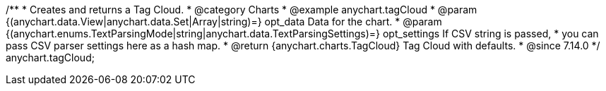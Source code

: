 /**
 * Creates and returns a Tag Cloud.
 * @category Charts
 * @example anychart.tagCloud
 * @param {(anychart.data.View|anychart.data.Set|Array|string)=} opt_data Data for the chart.
 * @param {(anychart.enums.TextParsingMode|string|anychart.data.TextParsingSettings)=} opt_settings If CSV string is passed,
 *    you can pass CSV parser settings here as a hash map.
 * @return {anychart.charts.TagCloud} Tag Cloud with defaults.
 * @since 7.14.0
 */
anychart.tagCloud;
